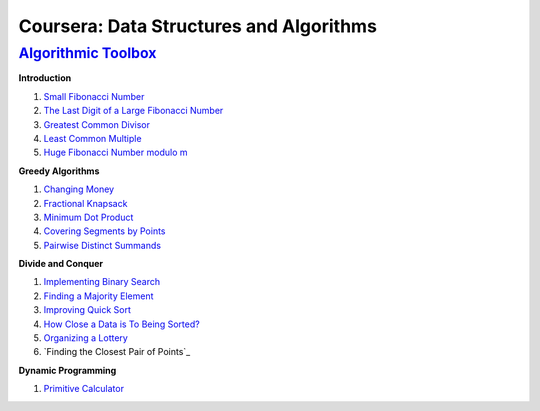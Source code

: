=======================================================
Coursera: Data Structures and Algorithms
=======================================================

`Algorithmic Toolbox <https://www.coursera.org/learn/algorithmic-toolbox/>`_
----------------------------------------------------------------------------

**Introduction**

#. `Small Fibonacci Number <https://github.com/DaniG2k/coursera-data-structures-algorithms/blob/master/algorithmic-toolbox/introduction/fib.rb>`_
#. `The Last Digit of a Large Fibonacci Number <https://github.com/DaniG2k/coursera-data-structures-algorithms/blob/master/algorithmic-toolbox/introduction/fibonacci_last_digit.rb>`_
#. `Greatest Common Divisor <https://github.com/DaniG2k/coursera-data-structures-algorithms/blob/master/algorithmic-toolbox/introduction/gcd.rb>`_
#. `Least Common Multiple <https://github.com/DaniG2k/coursera-data-structures-algorithms/blob/master/algorithmic-toolbox/introduction/lcm.rb>`_
#. `Huge Fibonacci Number modulo m <https://github.com/DaniG2k/coursera-data-structures-algorithms/blob/master/algorithmic-toolbox/introduction/fibonacci_huge.rb>`_

**Greedy Algorithms**

#. `Changing Money <https://github.com/DaniG2k/coursera-data-structures-algorithms/blob/master/algorithmic-toolbox/greedy-algorithms/change.rb>`_
#. `Fractional Knapsack <https://github.com/DaniG2k/coursera-data-structures-algorithms/blob/master/algorithmic-toolbox/greedy-algorithms/fractional_knapsack.rb>`_
#. `Minimum Dot Product <https://github.com/DaniG2k/coursera-data-structures-algorithms/blob/master/algorithmic-toolbox/greedy-algorithms/dot_product.rb>`_
#. `Covering Segments by Points <https://github.com/DaniG2k/coursera-data-structures-algorithms/blob/master/algorithmic-toolbox/greedy-algorithms/covering_segments.rb>`_
#. `Pairwise Distinct Summands <https://github.com/DaniG2k/coursera-data-structures-algorithms/blob/master/algorithmic-toolbox/greedy-algorithms/different_summands.rb>`_

**Divide and Conquer**

#. `Implementing Binary Search <https://github.com/DaniG2k/coursera-data-structures-algorithms/blob/master/algorithmic-toolbox/divide-and-conquer/binary_search.rb>`_
#. `Finding a Majority Element <https://github.com/DaniG2k/coursera-data-structures-algorithms/blob/master/algorithmic-toolbox/divide-and-conquer/majority_element.rb>`_
#. `Improving Quick Sort <https://github.com/DaniG2k/coursera-data-structures-algorithms/blob/master/algorithmic-toolbox/divide-and-conquer/sorting.rb>`_
#. `How Close a Data is To Being Sorted? <https://github.com/DaniG2k/coursera-data-structures-algorithms/blob/master/algorithmic-toolbox/divide-and-conquer/inversions.rb>`_
#. `Organizing a Lottery <https://github.com/DaniG2k/coursera-data-structures-algorithms/blob/master/algorithmic-toolbox/divide-and-conquer/points_and_segments.rb>`_
#. `Finding the Closest Pair of Points`_

**Dynamic Programming**

#. `Primitive Calculator <https://github.com/DaniG2k/coursera-data-structures-algorithms/blob/master/algorithmic-toolbox/dynamic-programming/primitive_calculator.rb>`_
